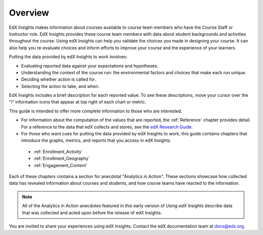 .. _Overview:

#############
Overview
#############

EdX Insights makes information about courses available to course team members
who have the Course Staff or Instructor role. EdX Insights provides these
course team members with data about student backgrounds and activities
throughout the course. Using edX Insights can help you validate the choices you
made in designing your course. It can also help you re-evaluate choices and
inform efforts to improve your course and the experience of your learners.

.. ...data about student activity, background, and performance throughout the course.

.. be sure to cast this as firstly a tool to provide the "how are my students doing" info that teams want when performance gets added (Mark Rudnick comment)

Putting the data provided by edX Insights to work involves:

* Evaluating reported data against your expectations and hypotheses.

* Understanding the context of the course run: the environmental factors and
  choices that make each run unique.

* Deciding whether action is called for.

* Selecting the action to take, and when.
  
EdX Insights includes a brief description for each reported value. To see these
descriptions, move your cursor over the "i" information icons that appear at
top right of each chart or metric.

.. image:: images/tip_on_mouseover.png
 :alt: The Active Students Last Week metric with the tip "Students who visited 
       at least one page in the course content" showing

This guide is intended to offer more complete information to those who are
interested.

* For information about the computation of the values that are reported, the
  :ref:`Reference` chapter provides detail. For a reference to the data that
  edX collects and stores, see the `edX Research Guide`_.

* For those who want cues for putting the data provided by edX Insights to
  work, this guide contains chapters that introduce the graphs, metrics, and
  reports that you access in edX Insights.

 * :ref:`Enrollment_Activity` 

 * :ref:`Enrollment_Geography`

 * :ref:`Engagement_Content`

Each of these chapters contains a section for anecdotal "Analytics in Action".
These sections showcase how collected data has revealed information about
courses and students, and how course teams have reacted to the information.

.. note:: All of the Analytics in Action anecdotes featured in this early 
 version of *Using edX Insights* describe data that was collected and acted 
 upon before the release of edX Insights.

You are invited to share your experiences using edX Insights. Contact the edX
documentation team at `docs@edx.org`_.

.. *********************************
.. Analytics in Action: An Example
.. *********************************

.. if this story is ever included it must be anonymized per Mark H.

.. ==================================================
.. Measuring the Effectiveness of Bulk Email
.. ==================================================

.. The first time that Professor Ana Bell ran 6.00.1x for MITx, she noticed that students had a real pain point around homework deadlines. Although reminders were posted in three different parts of the course content, students just didn't convert the published due date and time from UTC to their local time zones. After the first assignment due date for the Fall 2013 run, Professor Bell fielded almost 80 individual discussion posts from students who had experienced some time zone confusion.

.. For the Spring 2014 run of the course, Professor Bell decided to use the bulk email feature on the Instructor Dashboard to send reminders to her students. She sent a message a few hours before every course deadline, and even included a link to a UTC conversion website. After the first assignment, she noticed a significant decrease in the number of discussion posts relating to misunderstood deadlines, down to about 20.

.. Beyond the approximate data that she got from comparing discussion posts, Professor Bell also compared the completion rates for the two runs. From a completion rate of about 6% for the Fall 2013 run of 6.00.1x, the completion rate went up to 7% in Spring 2014. While other variables may have contributed to this increase, Professor Bell believes that the "ongoing heartbeat” of her weekly messages acted not only to solve the specific problem of missed deadlines, but also as a more general motivator, getting students to keep visiting the course and looking at the material.

.. Introduction to Computer Science and Programming Using Python



.. _edX Research Guide: http://edx.readthedocs.org/projects/devdata/en/latest/
.. _docs@edx.org: docs@edx.org
